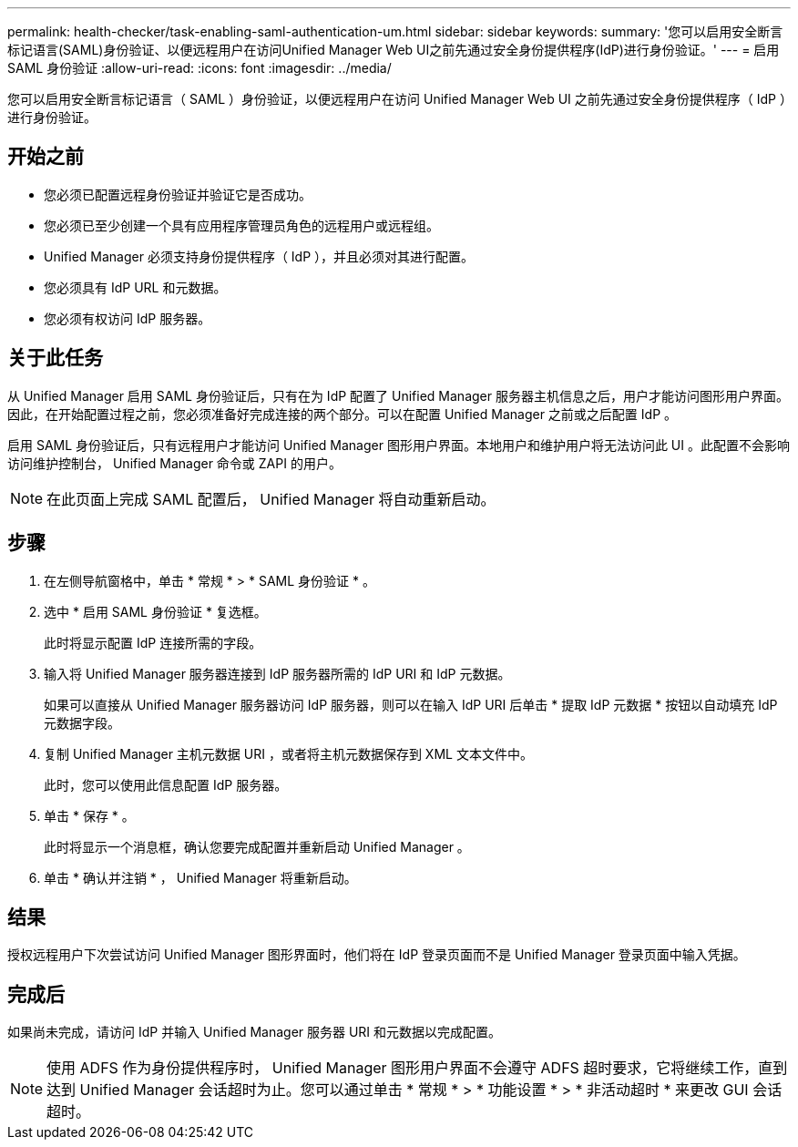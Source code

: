 ---
permalink: health-checker/task-enabling-saml-authentication-um.html 
sidebar: sidebar 
keywords:  
summary: '您可以启用安全断言标记语言(SAML)身份验证、以便远程用户在访问Unified Manager Web UI之前先通过安全身份提供程序(IdP)进行身份验证。' 
---
= 启用 SAML 身份验证
:allow-uri-read: 
:icons: font
:imagesdir: ../media/


[role="lead"]
您可以启用安全断言标记语言（ SAML ）身份验证，以便远程用户在访问 Unified Manager Web UI 之前先通过安全身份提供程序（ IdP ）进行身份验证。



== 开始之前

* 您必须已配置远程身份验证并验证它是否成功。
* 您必须已至少创建一个具有应用程序管理员角色的远程用户或远程组。
* Unified Manager 必须支持身份提供程序（ IdP ），并且必须对其进行配置。
* 您必须具有 IdP URL 和元数据。
* 您必须有权访问 IdP 服务器。




== 关于此任务

从 Unified Manager 启用 SAML 身份验证后，只有在为 IdP 配置了 Unified Manager 服务器主机信息之后，用户才能访问图形用户界面。因此，在开始配置过程之前，您必须准备好完成连接的两个部分。可以在配置 Unified Manager 之前或之后配置 IdP 。

启用 SAML 身份验证后，只有远程用户才能访问 Unified Manager 图形用户界面。本地用户和维护用户将无法访问此 UI 。此配置不会影响访问维护控制台， Unified Manager 命令或 ZAPI 的用户。

[NOTE]
====
在此页面上完成 SAML 配置后， Unified Manager 将自动重新启动。

====


== 步骤

. 在左侧导航窗格中，单击 * 常规 * > * SAML 身份验证 * 。
. 选中 * 启用 SAML 身份验证 * 复选框。
+
此时将显示配置 IdP 连接所需的字段。

. 输入将 Unified Manager 服务器连接到 IdP 服务器所需的 IdP URI 和 IdP 元数据。
+
如果可以直接从 Unified Manager 服务器访问 IdP 服务器，则可以在输入 IdP URI 后单击 * 提取 IdP 元数据 * 按钮以自动填充 IdP 元数据字段。

. 复制 Unified Manager 主机元数据 URI ，或者将主机元数据保存到 XML 文本文件中。
+
此时，您可以使用此信息配置 IdP 服务器。

. 单击 * 保存 * 。
+
此时将显示一个消息框，确认您要完成配置并重新启动 Unified Manager 。

. 单击 * 确认并注销 * ， Unified Manager 将重新启动。




== 结果

授权远程用户下次尝试访问 Unified Manager 图形界面时，他们将在 IdP 登录页面而不是 Unified Manager 登录页面中输入凭据。



== 完成后

如果尚未完成，请访问 IdP 并输入 Unified Manager 服务器 URI 和元数据以完成配置。

[NOTE]
====
使用 ADFS 作为身份提供程序时， Unified Manager 图形用户界面不会遵守 ADFS 超时要求，它将继续工作，直到达到 Unified Manager 会话超时为止。您可以通过单击 * 常规 * > * 功能设置 * > * 非活动超时 * 来更改 GUI 会话超时。

====